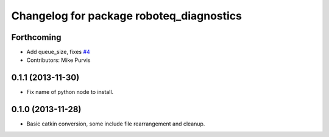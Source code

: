^^^^^^^^^^^^^^^^^^^^^^^^^^^^^^^^^^^^^^^^^
Changelog for package roboteq_diagnostics
^^^^^^^^^^^^^^^^^^^^^^^^^^^^^^^^^^^^^^^^^

Forthcoming
-----------
* Add queue_size, fixes `#4 <https://github.com/g/roboteq//issues/4>`_
* Contributors: Mike Purvis

0.1.1 (2013-11-30)
------------------
* Fix name of python node to install.

0.1.0 (2013-11-28)
------------------
* Basic catkin conversion, some include file rearrangement and cleanup.

